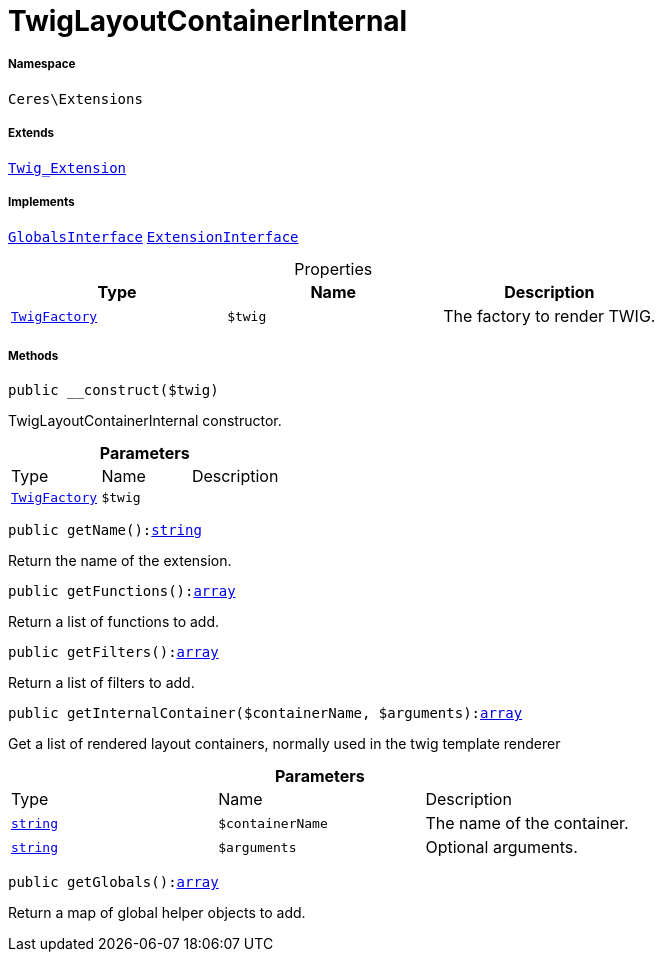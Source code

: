 :table-caption!:
:example-caption!:
:source-highlighter: prettify
:sectids!:
[[ceres__twiglayoutcontainerinternal]]
= TwigLayoutContainerInternal





===== Namespace

`Ceres\Extensions`

===== Extends
xref:stable7@interface::Miscellaneous.adoc#miscellaneous_extensions_twig_extension[`Twig_Extension`]

===== Implements
xref:5.0.0@plugin-twig::Twig/Extension/GlobalsInterface.adoc#[`GlobalsInterface`]
xref:5.0.0@plugin-twig::Twig/Extension/ExtensionInterface.adoc#[`ExtensionInterface`]



.Properties
|===
|Type |Name |Description

| xref:stable7@interface::Miscellaneous.adoc#miscellaneous_factories_twigfactory[`TwigFactory`]
a|`$twig`
|The factory to render TWIG.
|===


===== Methods

[source%nowrap, php, subs=+macros]
[#__construct]
----

public __construct($twig)

----





TwigLayoutContainerInternal constructor.

.*Parameters*
|===
|Type |Name |Description
| xref:stable7@interface::Miscellaneous.adoc#miscellaneous_factories_twigfactory[`TwigFactory`]
a|`$twig`
|
|===


[source%nowrap, php, subs=+macros]
[#getname]
----

public getName():link:http://php.net/string[string^]

----





Return the name of the extension.

[source%nowrap, php, subs=+macros]
[#getfunctions]
----

public getFunctions():link:http://php.net/array[array^]

----





Return a list of functions to add.

[source%nowrap, php, subs=+macros]
[#getfilters]
----

public getFilters():link:http://php.net/array[array^]

----





Return a list of filters to add.

[source%nowrap, php, subs=+macros]
[#getinternalcontainer]
----

public getInternalContainer($containerName, $arguments):link:http://php.net/array[array^]

----





Get a list of rendered layout containers, normally used in the twig template renderer

.*Parameters*
|===
|Type |Name |Description
|link:http://php.net/string[`string`^]
a|`$containerName`
|The name of the container.

|link:http://php.net/string[`string`^]
a|`$arguments`
|Optional arguments.
|===


[source%nowrap, php, subs=+macros]
[#getglobals]
----

public getGlobals():link:http://php.net/array[array^]

----





Return a map of global helper objects to add.

